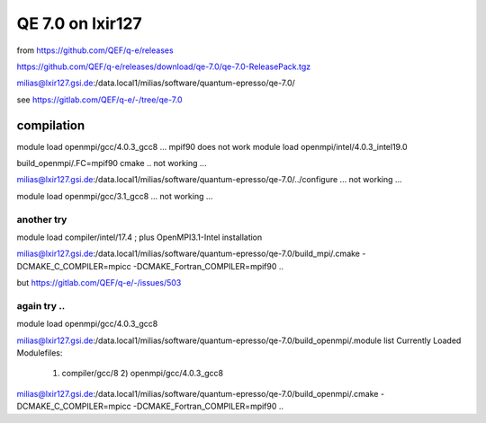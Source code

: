 =================
QE 7.0 on lxir127
=================

from https://github.com/QEF/q-e/releases

https://github.com/QEF/q-e/releases/download/qe-7.0/qe-7.0-ReleasePack.tgz

milias@lxir127.gsi.de:/data.local1/milias/software/quantum-epresso/qe-7.0/

see https://gitlab.com/QEF/q-e/-/tree/qe-7.0

compilation
-----------
module load openmpi/gcc/4.0.3_gcc8 ... mpif90 does not work 
module load openmpi/intel/4.0.3_intel19.0

build_openmpi/.FC=mpif90 cmake .. not working ...

milias@lxir127.gsi.de:/data.local1/milias/software/quantum-epresso/qe-7.0/../configure   ... not working ...

module load openmpi/gcc/3.1_gcc8 ... not working ...

another try
~~~~~~~~~~~

module load compiler/intel/17.4  ; plus OpenMPI3.1-Intel installation

milias@lxir127.gsi.de:/data.local1/milias/software/quantum-epresso/qe-7.0/build_mpi/.cmake -DCMAKE_C_COMPILER=mpicc -DCMAKE_Fortran_COMPILER=mpif90  ..

but https://gitlab.com/QEF/q-e/-/issues/503

again try ..
~~~~~
module load openmpi/gcc/4.0.3_gcc8

milias@lxir127.gsi.de:/data.local1/milias/software/quantum-epresso/qe-7.0/build_openmpi/.module list
Currently Loaded Modulefiles:
 1) compiler/gcc/8   2) openmpi/gcc/4.0.3_gcc8  


milias@lxir127.gsi.de:/data.local1/milias/software/quantum-epresso/qe-7.0/build_openmpi/.cmake -DCMAKE_C_COMPILER=mpicc -DCMAKE_Fortran_COMPILER=mpif90  ..




